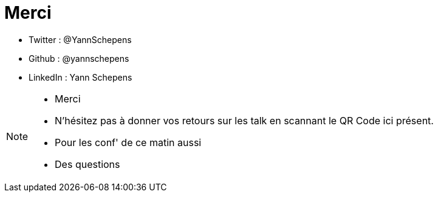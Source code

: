 = Merci
:imagesdir: src/images

* Twitter : @YannSchepens
* Github : @yannschepens
* LinkedIn : Yann Schepens

[NOTE.speaker]
====
* Merci
* N'hésitez pas à donner vos retours sur les talk en scannant le QR Code ici présent.
* Pour les conf' de ce matin aussi
* Des questions
====

